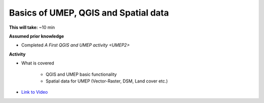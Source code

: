 .. _GIS1:

Basics of UMEP, QGIS and Spatial data
-------------------------------------

**This will take:** ~10 min

**Assumed prior knowledge**

- Completed `A First QGIS and UMEP activity <UMEP2>`


**Activity**

- What is covered

   - QGIS and UMEP basic functionality
   - Spatial data for UMEP (Vector-Raster, DSM, Land cover etc.)

-  `Link to Video <https://www.youtube.com/watch?v=69sbn95sucI>`__

   .. raw:: html

    <div style="text-align: center; margin-bottom: 2em;">
    <iframe width="100%" height="350" src="https://www.youtube.com/embed/69sbn95sucI?rel=0" frameborder="0" allow="autoplay; encrypted-media" allowfullscreen></iframe>
    </div>



